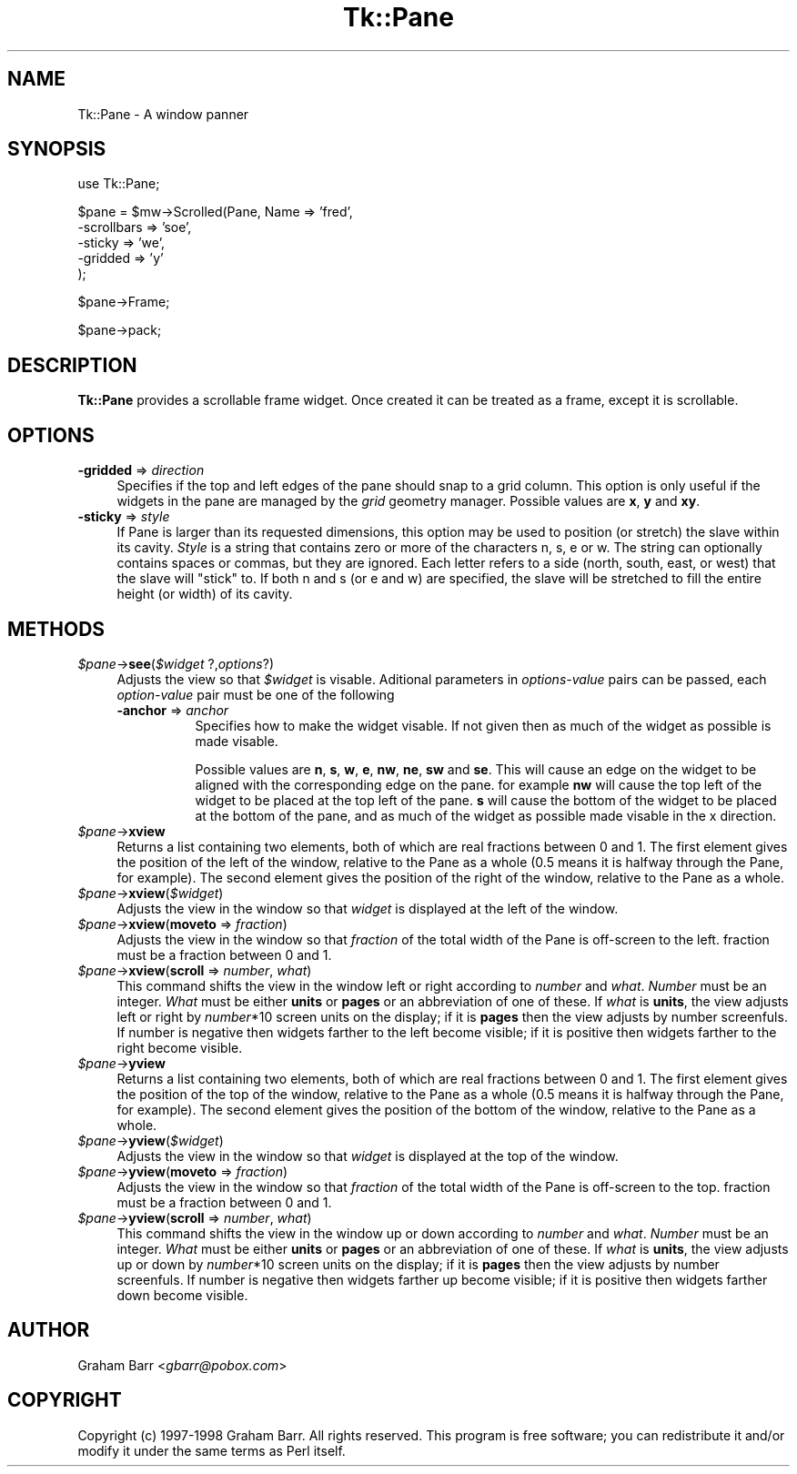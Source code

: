 .\" Automatically generated by Pod::Man v1.37, Pod::Parser v1.3
.\"
.\" Standard preamble:
.\" ========================================================================
.de Sh \" Subsection heading
.br
.if t .Sp
.ne 5
.PP
\fB\\$1\fR
.PP
..
.de Sp \" Vertical space (when we can't use .PP)
.if t .sp .5v
.if n .sp
..
.de Vb \" Begin verbatim text
.ft CW
.nf
.ne \\$1
..
.de Ve \" End verbatim text
.ft R
.fi
..
.\" Set up some character translations and predefined strings.  \*(-- will
.\" give an unbreakable dash, \*(PI will give pi, \*(L" will give a left
.\" double quote, and \*(R" will give a right double quote.  | will give a
.\" real vertical bar.  \*(C+ will give a nicer C++.  Capital omega is used to
.\" do unbreakable dashes and therefore won't be available.  \*(C` and \*(C'
.\" expand to `' in nroff, nothing in troff, for use with C<>.
.tr \(*W-|\(bv\*(Tr
.ds C+ C\v'-.1v'\h'-1p'\s-2+\h'-1p'+\s0\v'.1v'\h'-1p'
.ie n \{\
.    ds -- \(*W-
.    ds PI pi
.    if (\n(.H=4u)&(1m=24u) .ds -- \(*W\h'-12u'\(*W\h'-12u'-\" diablo 10 pitch
.    if (\n(.H=4u)&(1m=20u) .ds -- \(*W\h'-12u'\(*W\h'-8u'-\"  diablo 12 pitch
.    ds L" ""
.    ds R" ""
.    ds C` ""
.    ds C' ""
'br\}
.el\{\
.    ds -- \|\(em\|
.    ds PI \(*p
.    ds L" ``
.    ds R" ''
'br\}
.\"
.\" If the F register is turned on, we'll generate index entries on stderr for
.\" titles (.TH), headers (.SH), subsections (.Sh), items (.Ip), and index
.\" entries marked with X<> in POD.  Of course, you'll have to process the
.\" output yourself in some meaningful fashion.
.if \nF \{\
.    de IX
.    tm Index:\\$1\t\\n%\t"\\$2"
..
.    nr % 0
.    rr F
.\}
.\"
.\" For nroff, turn off justification.  Always turn off hyphenation; it makes
.\" way too many mistakes in technical documents.
.hy 0
.if n .na
.\"
.\" Accent mark definitions (@(#)ms.acc 1.5 88/02/08 SMI; from UCB 4.2).
.\" Fear.  Run.  Save yourself.  No user-serviceable parts.
.    \" fudge factors for nroff and troff
.if n \{\
.    ds #H 0
.    ds #V .8m
.    ds #F .3m
.    ds #[ \f1
.    ds #] \fP
.\}
.if t \{\
.    ds #H ((1u-(\\\\n(.fu%2u))*.13m)
.    ds #V .6m
.    ds #F 0
.    ds #[ \&
.    ds #] \&
.\}
.    \" simple accents for nroff and troff
.if n \{\
.    ds ' \&
.    ds ` \&
.    ds ^ \&
.    ds , \&
.    ds ~ ~
.    ds /
.\}
.if t \{\
.    ds ' \\k:\h'-(\\n(.wu*8/10-\*(#H)'\'\h"|\\n:u"
.    ds ` \\k:\h'-(\\n(.wu*8/10-\*(#H)'\`\h'|\\n:u'
.    ds ^ \\k:\h'-(\\n(.wu*10/11-\*(#H)'^\h'|\\n:u'
.    ds , \\k:\h'-(\\n(.wu*8/10)',\h'|\\n:u'
.    ds ~ \\k:\h'-(\\n(.wu-\*(#H-.1m)'~\h'|\\n:u'
.    ds / \\k:\h'-(\\n(.wu*8/10-\*(#H)'\z\(sl\h'|\\n:u'
.\}
.    \" troff and (daisy-wheel) nroff accents
.ds : \\k:\h'-(\\n(.wu*8/10-\*(#H+.1m+\*(#F)'\v'-\*(#V'\z.\h'.2m+\*(#F'.\h'|\\n:u'\v'\*(#V'
.ds 8 \h'\*(#H'\(*b\h'-\*(#H'
.ds o \\k:\h'-(\\n(.wu+\w'\(de'u-\*(#H)/2u'\v'-.3n'\*(#[\z\(de\v'.3n'\h'|\\n:u'\*(#]
.ds d- \h'\*(#H'\(pd\h'-\w'~'u'\v'-.25m'\f2\(hy\fP\v'.25m'\h'-\*(#H'
.ds D- D\\k:\h'-\w'D'u'\v'-.11m'\z\(hy\v'.11m'\h'|\\n:u'
.ds th \*(#[\v'.3m'\s+1I\s-1\v'-.3m'\h'-(\w'I'u*2/3)'\s-1o\s+1\*(#]
.ds Th \*(#[\s+2I\s-2\h'-\w'I'u*3/5'\v'-.3m'o\v'.3m'\*(#]
.ds ae a\h'-(\w'a'u*4/10)'e
.ds Ae A\h'-(\w'A'u*4/10)'E
.    \" corrections for vroff
.if v .ds ~ \\k:\h'-(\\n(.wu*9/10-\*(#H)'\s-2\u~\d\s+2\h'|\\n:u'
.if v .ds ^ \\k:\h'-(\\n(.wu*10/11-\*(#H)'\v'-.4m'^\v'.4m'\h'|\\n:u'
.    \" for low resolution devices (crt and lpr)
.if \n(.H>23 .if \n(.V>19 \
\{\
.    ds : e
.    ds 8 ss
.    ds o a
.    ds d- d\h'-1'\(ga
.    ds D- D\h'-1'\(hy
.    ds th \o'bp'
.    ds Th \o'LP'
.    ds ae ae
.    ds Ae AE
.\}
.rm #[ #] #H #V #F C
.\" ========================================================================
.\"
.IX Title "Tk::Pane 3"
.TH Tk::Pane 3 "2003-08-24" "Tk804.027" "perl/Tk Documentation"
.SH "NAME"
Tk::Pane \- A window panner
.SH "SYNOPSIS"
.IX Header "SYNOPSIS"
.Vb 1
\&    use Tk::Pane;
.Ve
.PP
.Vb 5
\&    $pane = $mw->Scrolled(Pane, Name => 'fred',
\&        -scrollbars => 'soe',
\&        -sticky => 'we',
\&        -gridded => 'y'
\&    );
.Ve
.PP
.Vb 1
\&    $pane->Frame;
.Ve
.PP
.Vb 1
\&    $pane->pack;
.Ve
.SH "DESCRIPTION"
.IX Header "DESCRIPTION"
\&\fBTk::Pane\fR provides a scrollable frame widget. Once created it can be
treated as a frame, except it is scrollable.
.SH "OPTIONS"
.IX Header "OPTIONS"
.IP "\fB\-gridded\fR => \fIdirection\fR" 4
.IX Item "-gridded => direction"
Specifies if the top and left edges of the pane should snap to a
grid column. This option is only useful if the widgets in the pane
are managed by the \fIgrid\fR geometry manager. Possible values are
\&\fBx\fR, \fBy\fR and \fBxy\fR.
.IP "\fB\-sticky\fR => \fIstyle\fR" 4
.IX Item "-sticky => style"
If Pane is larger than its requested dimensions, this option may be used to
position (or stretch) the slave within its cavity. \fIStyle\fR is a string that
contains zero or more of the characters n, s, e or w. The string can optionally
contains spaces or commas, but they are ignored. Each letter refers to a side
(north, south, east, or west) that the slave will \*(L"stick\*(R" to. If both n and s
(or e and w) are specified, the slave will be stretched to fill the entire
height (or width) of its cavity.
.SH "METHODS"
.IX Header "METHODS"
.IP "\fI$pane\fR\->\fBsee\fR(\fI$widget\fR ?,\fIoptions\fR?)" 4
.IX Item "$pane->see($widget ?,options?)"
Adjusts the view so that \fI$widget\fR is visable. Aditional parameters in
\&\fIoptions-value\fR pairs can be passed, each \fIoption-value\fR pair must be
one of the following
.RS 4
.IP "\fB\-anchor\fR => \fIanchor\fR" 8
.IX Item "-anchor => anchor"
Specifies how to make the widget visable. If not given then as much of
the widget as possible is made visable.
.Sp
Possible values are \fBn\fR, \fBs\fR, \fBw\fR, \fBe\fR, \fBnw\fR, \fBne\fR, \fBsw\fR and \fBse\fR.
This will cause an edge on the widget to be aligned with the corresponding
edge on the pane. for example \fBnw\fR will cause the top left of the widget
to be placed at the top left of the pane. \fBs\fR will cause the bottom of the
widget to be placed at the bottom of the pane, and as much of the widget
as possible made visable in the x direction.
.RE
.RS 4
.RE
.IP "\fI$pane\fR\->\fBxview\fR" 4
.IX Item "$pane->xview"
Returns a list containing two elements, both of which are real fractions
between 0 and 1. The first element gives the position of  the left of the
window, relative to the Pane as a whole (0.5 means it is halfway through the
Pane, for example). The second element gives the position of the right of the
window, relative to the Pane as a whole.
.IP "\fI$pane\fR\->\fBxview\fR(\fI$widget\fR)" 4
.IX Item "$pane->xview($widget)"
Adjusts the view in the window so that \fIwidget\fR is displayed at the left of
the window.
.IP "\fI$pane\fR\->\fBxview\fR(\fBmoveto\fR => \fIfraction\fR)" 4
.IX Item "$pane->xview(moveto => fraction)"
Adjusts the view in the window so that \fIfraction\fR of the total width of the
Pane is off-screen to the left. fraction must be a fraction between 0 and 1.
.IP "\fI$pane\fR\->\fBxview\fR(\fBscroll\fR => \fInumber\fR, \fIwhat\fR)" 4
.IX Item "$pane->xview(scroll => number, what)"
This command shifts the view in the window left or right according to \fInumber\fR
and \fIwhat\fR. \fINumber\fR must be an integer. \fIWhat\fR must be either \fBunits\fR or
\&\fBpages\fR or an abbreviation of one of these. If \fIwhat\fR is \fBunits\fR, the view
adjusts left or right by \fInumber\fR*10 screen units on the display; if it is
\&\fBpages\fR then the view adjusts by number screenfuls. If number is negative then
widgets farther to the left become visible; if it is positive then widgets
farther to the right become visible.
.IP "\fI$pane\fR\->\fByview\fR" 4
.IX Item "$pane->yview"
Returns a list containing two elements, both of which are real fractions
between 0 and 1. The first element gives the position of  the top of the
window, relative to the Pane as a whole (0.5 means it is halfway through the
Pane, for example). The second element gives the position of the bottom of the
window, relative to the Pane as a whole.
.IP "\fI$pane\fR\->\fByview\fR(\fI$widget\fR)" 4
.IX Item "$pane->yview($widget)"
Adjusts the view in the window so that \fIwidget\fR is displayed at the top of the
window.
.IP "\fI$pane\fR\->\fByview\fR(\fBmoveto\fR => \fIfraction\fR)" 4
.IX Item "$pane->yview(moveto => fraction)"
Adjusts the view in the window so that \fIfraction\fR of the total width of the
Pane is off-screen to the top. fraction must be a fraction between 0 and 1.
.IP "\fI$pane\fR\->\fByview\fR(\fBscroll\fR => \fInumber\fR, \fIwhat\fR)" 4
.IX Item "$pane->yview(scroll => number, what)"
This command shifts the view in the window up or down according to \fInumber\fR
and \fIwhat\fR. \fINumber\fR must be an integer. \fIWhat\fR must be either \fBunits\fR or
\&\fBpages\fR or an abbreviation of one of these. If \fIwhat\fR is \fBunits\fR, the view
adjusts up or down by \fInumber\fR*10 screen units on the display; if it is
\&\fBpages\fR then the view adjusts by number screenfuls. If number is negative then
widgets farther up become visible; if it is positive then widgets farther down
become visible.
.SH "AUTHOR"
.IX Header "AUTHOR"
Graham Barr <\fIgbarr@pobox.com\fR>
.SH "COPYRIGHT"
.IX Header "COPYRIGHT"
Copyright (c) 1997\-1998 Graham Barr. All rights reserved.
This program is free software; you can redistribute it and/or modify it
under the same terms as Perl itself.
